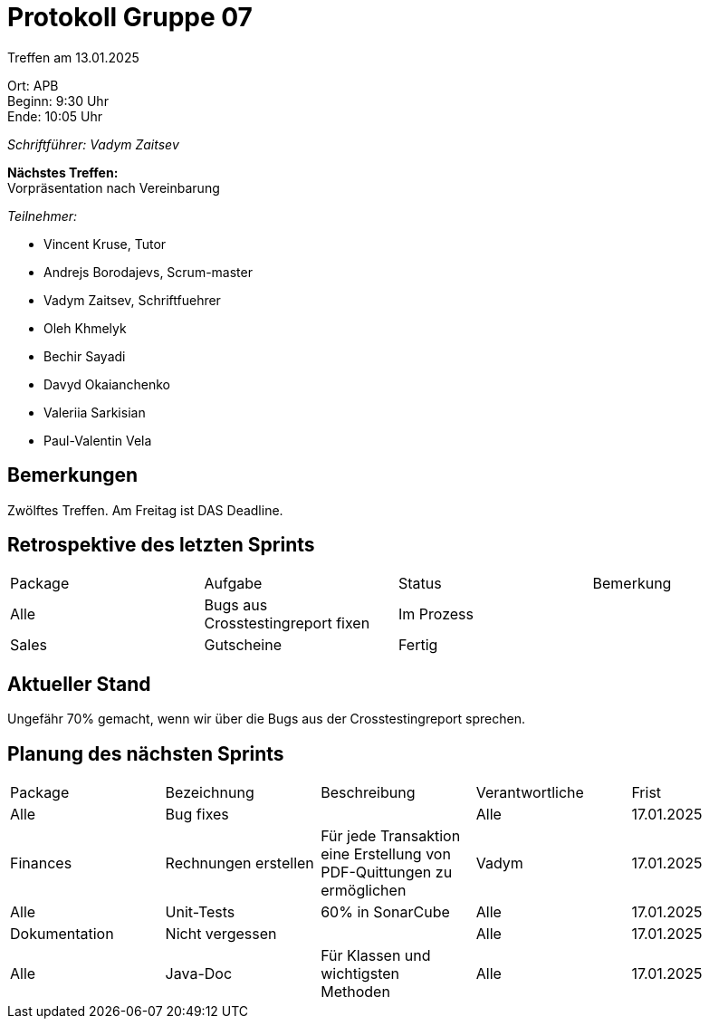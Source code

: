 = Protokoll Gruppe 07

Treffen am 13.01.2025

Ort:      APB +
Beginn:   9:30 Uhr +
Ende:     10:05 Uhr

__Schriftführer: Vadym Zaitsev__

*Nächstes Treffen:* +
Vorpräsentation nach Vereinbarung

__Teilnehmer:__
//Tabellarisch oder Aufzählung, Kennzeichnung von Teilnehmern mit besonderer Rolle (z.B. Kunde)

- Vincent Kruse, Tutor
- Andrejs Borodajevs, Scrum-master
- Vadym Zaitsev, Schriftfuehrer
- Oleh Khmelyk
- Bechir Sayadi
- Davyd Okaianchenko
- Valeriia Sarkisian
- Paul-Valentin Vela

== Bemerkungen
Zwölftes Treffen. Am Freitag ist DAS Deadline.

== Retrospektive des letzten Sprints
// Wie ist der Status der im letzten Sprint erstellten Issues/veteilten Aufgaben?

// See http://asciidoctor.org/docs/user-manual/=tables
[option="headers"]
|===
|Package |Aufgabe |Status |Bemerkung
|Alle     |Bugs aus Crosstestingreport fixen     |Im Prozess     |
|Sales |Gutscheine |Fertig |
|===


== Aktueller Stand
Ungefähr 70% gemacht, wenn wir über die Bugs aus der Crosstestingreport sprechen.

== Planung des nächsten Sprints

// See http://asciidoctor.org/docs/user-manual/=tables
[option="headers"]
|===
|Package |Bezeichnung |Beschreibung  |Verantwortliche |Frist
|Alle |Bug fixes | |Alle |17.01.2025
|Finances |Rechnungen erstellen |Für jede Transaktion eine Erstellung von PDF-Quittungen zu ermöglichen |Vadym |17.01.2025
|Alle |Unit-Tests |60% in SonarCube |Alle |17.01.2025
|Dokumentation |Nicht vergessen | |Alle |17.01.2025
|Alle |Java-Doc |Für Klassen und wichtigsten Methoden |Alle |17.01.2025
|===
